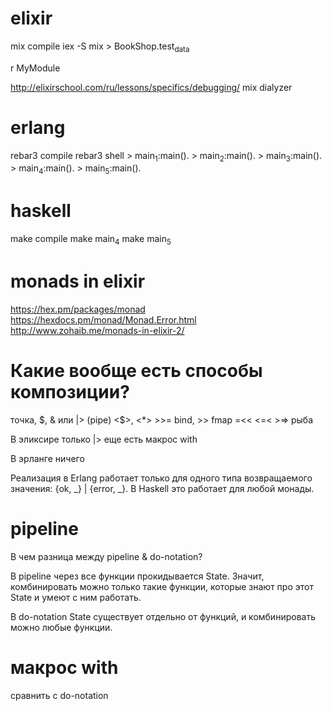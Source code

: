 * elixir

mix compile
iex -S mix
> BookShop.test_data

r MyModule

http://elixirschool.com/ru/lessons/specifics/debugging/
mix dialyzer


* erlang

rebar3 compile
rebar3 shell
> main_1:main().
> main_2:main().
> main_3:main().
> main_4:main().
> main_5:main().


* haskell

make compile
make main_4
make main_5


* monads in elixir

https://hex.pm/packages/monad
https://hexdocs.pm/monad/Monad.Error.html
http://www.zohaib.me/monads-in-elixir-2/


* Какие вообще есть способы композиции?

точка, $, & или |> (pipe)
<$>, <*>
>>= bind, >> fmap
=<<
<=< >=> рыба

В эликсире
только |>
еще есть макрос with

В эрланге ничего

Реализация в Erlang работает только для одного типа возвращаемого значения: {ok, _} | {error, _}.
В Haskell это работает для любой монады.


* pipeline

В чем разница между pipeline & do-notation?

В pipeline через все функции прокидывается State.
Значит, комбинировать можно только такие функции, которые знают про этот State и умеют с ним работать.

В do-notation State существует отдельно от функций, и комбинировать можно любые функции.


* макрос with

сравнить с do-notation
